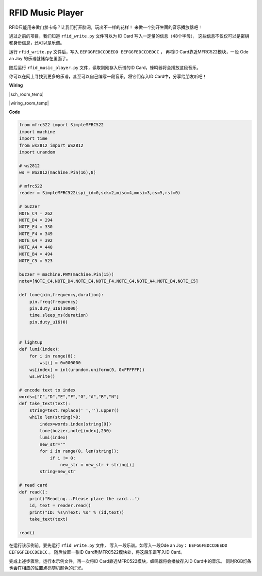 RFID Music Player
=================


RFID只能用来做门禁卡吗？让我们打开脑洞，玩出不一样的花样！
来做一个别开生面的音乐播放器吧！

通过之前的项目，我们知道 ``rfid_write.py`` 文件可以为 ID Card 写入一定量的信息（48个字母），
这些信息不仅仅可以是密钥和身份信息，还可以是乐谱。

运行 ``rfid_write.py`` 文件后，写入 ``EEFGGFEDCCDEEDD EEFGGFEDCCDEDCC`` ，
再将ID Card靠近MFRC522模块，一段 Ode an Joy 的乐谱就储存在里面了。

随后运行 ``rfid_music_player.py`` 文件，读取刚刚存入乐谱的ID Card，蜂鸣器将会播放这段音乐。

你可以在网上寻找到更多的乐谱，甚至可以自己编写一段音乐，将它们存入ID Card中，分享给朋友听吧！

**Wiring**

|sch_room_temp|

|wiring_room_temp|


**Code**

.. code-block:: python


    from mfrc522 import SimpleMFRC522
    import machine
    import time
    from ws2812 import WS2812
    import urandom

    # ws2812
    ws = WS2812(machine.Pin(16),8)

    # mfrc522
    reader = SimpleMFRC522(spi_id=0,sck=2,miso=4,mosi=3,cs=5,rst=0)

    # buzzer
    NOTE_C4 = 262
    NOTE_D4 = 294
    NOTE_E4 = 330
    NOTE_F4 = 349
    NOTE_G4 = 392
    NOTE_A4 = 440
    NOTE_B4 = 494
    NOTE_C5 = 523

    buzzer = machine.PWM(machine.Pin(15))
    note=[NOTE_C4,NOTE_D4,NOTE_E4,NOTE_F4,NOTE_G4,NOTE_A4,NOTE_B4,NOTE_C5]

    def tone(pin,frequency,duration):
        pin.freq(frequency)
        pin.duty_u16(30000)
        time.sleep_ms(duration)
        pin.duty_u16(0)


    # lightup
    def lumi(index):
        for i in range(8):
            ws[i] = 0x000000
        ws[index] = int(urandom.uniform(0, 0xFFFFFF))  
        ws.write() 

    # encode text to index
    words=["C","D","E","F","G","A","B","N"]
    def take_text(text):
        string=text.replace(' ','').upper()
        while len(string)>0:
            index=words.index(string[0])
            tone(buzzer,note[index],250)
            lumi(index)
            new_str=""
            for i in range(0, len(string)):
                if i != 0:
                    new_str = new_str + string[i]
            string=new_str

    # read card
    def read():
        print("Reading...Please place the card...")
        id, text = reader.read()
        print("ID: %s\nText: %s" % (id,text))
        take_text(text)
        
    read()

在运行该示例前，要先运行 ``rfid_write.py`` 文件，
写入一段乐谱。如写入一段Ode an Joy： ``EEFGGFEDCCDEEDD EEFGGFEDCCDEDCC`` 。
随后放置一张ID Card到MFRC522模块处，将这段乐谱写入ID Card。


完成上述步骤后，运行本示例文件，再一次将ID Card靠近MFRC522模块，蜂鸣器将会播放存入ID Card中的音乐。
同时RGB灯条也会在相应的位置点亮随机颜色的灯光。